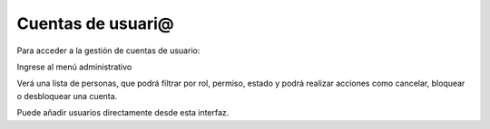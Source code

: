 Cuentas de usuari@
==================

Para acceder a la gestión de cuentas de usuario:

Ingrese al menú administrativo

Verá una lista de personas, que podrá filtrar por rol, permiso, estado y podrá realizar acciones como cancelar, bloquear o desbloquear una cuenta.

Puede añadir usuarios directamente desde esta interfaz.
